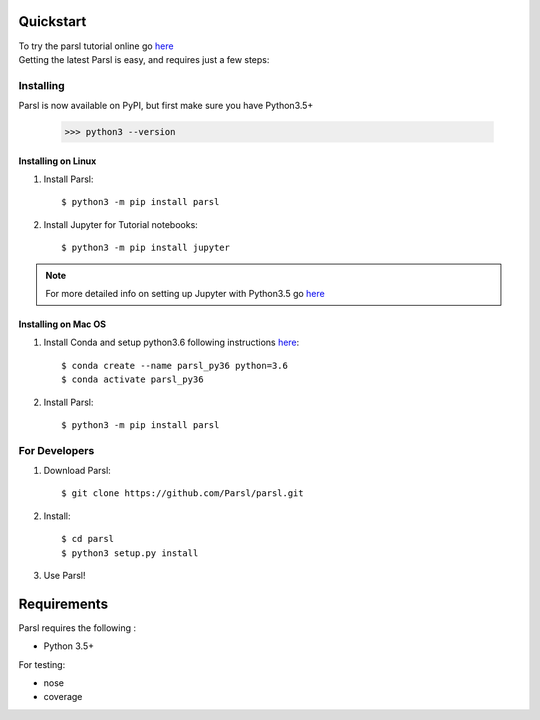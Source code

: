 Quickstart
==========

| To try the parsl tutorial online go `here <http://try.parsl-project.org>`_

| Getting the latest Parsl is easy, and requires just a few steps:


Installing
----------

Parsl is now available on PyPI, but first make sure you have Python3.5+

   >>> python3 --version


Installing on Linux
^^^^^^^^^^^^^^^^^^^

1. Install Parsl::

     $ python3 -m pip install parsl


2. Install Jupyter for Tutorial notebooks::

     $ python3 -m pip install jupyter


.. note:: For more detailed info on setting up Jupyter with Python3.5 go `here <https://jupyter.readthedocs.io/en/latest/install.html>`_


Installing on Mac OS
^^^^^^^^^^^^^^^^^^^^

1. Install Conda and setup python3.6 following instructions `here <https://conda.io/docs/user-guide/install/macos.html>`_::

     $ conda create --name parsl_py36 python=3.6
     $ conda activate parsl_py36

2. Install Parsl::

     $ python3 -m pip install parsl




For Developers
--------------

1. Download Parsl::

    $ git clone https://github.com/Parsl/parsl.git

2. Install::

    $ cd parsl
    $ python3 setup.py install

3. Use Parsl!

Requirements
============

Parsl requires the following :

* Python 3.5+

For testing:

* nose
* coverage




